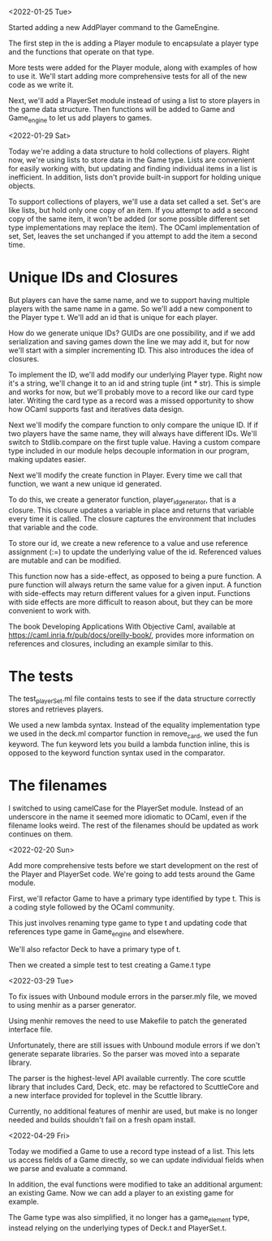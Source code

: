 <2022-01-25 Tue>

Started adding a new AddPlayer command to the GameEngine.

The first step in the is adding a Player module to encapsulate a
player type and the functions that operate on that type.

More tests were added for the Player module, along with examples of
how to use it.  We'll start adding more comprehensive tests for all of the
new code as we write it.

Next, we'll add a PlayerSet module instead of using a list to store
players in the game data structure.  Then functions will be added to
Game and Game_engine to let us add players to games.


<2022-01-29 Sat>

Today we're adding a data structure to hold collections of players.
Right now, we're using lists to store data in the Game type.  Lists
are convenient for easily working with, but updating and finding
individual items in a list is inefficient.  In addition, lists don't
provide built-in support for holding unique objects.

To support collections of players, we'll use a data set called a set.
Set's are like lists, but hold only one copy of an item.  If you
attempt to add a second copy of the same item, it won't be added (or
some possible different set type implementations may replace the
item).  The OCaml implementation of set, Set, leaves the set unchanged
if you attempt to add the item a second time.

* Unique IDs and Closures

But players can have the same name, and we to support having multiple
players with the same name in a game.  So we'll add a new component to
the Player type t.  We'll add an id that is unique for each player.

How do we generate unique IDs?  GUIDs are one possibility, and if we
add serialization and saving games down the line we may add it, but
for now we'll start with a simpler incrementing ID.  This also
introduces the idea of closures.

To implement the ID, we'll add modify our underlying Player type.
Right now it's a string, we'll change it to an id and string tuple
(int * str).  This is simple and works for now, but we'll probably
move to a record like our card type later.  Writing the card type as a
record was a missed opportunity to show how OCaml supports fast and
iteratives data design.

Next we'll modify the compare function to only compare the unique ID.
If if two players have the same name, they will always have different
IDs.  We'll switch to Stdlib.compare on the first tuple value.  Having
a custom compare type included in our module helps decouple
information in our program, making updates easier.

Next we'll modify the create function in Player.  Every time we call
that function, we want a new unique id generated.

To do this, we create a generator function, player_id_generator, that
is a closure.  This closure updates a variable in place and returns
that variable every time it is called.  The closure captures the
environment that includes that variable and the code.

To store our id, we create a new reference to a value and use
reference assignment (:=) to update the underlying value of the id.
Referenced values are mutable and can be modified.

This function now has a side-effect, as opposed to being a pure
function.  A pure function will always return the same value for a
given input.  A function with side-effects may return different values
for a given input.  Functions with side effects are more difficult to
reason about, but they can be more convenient to work with.

The book Developing Applications With Objective Caml, available at
https://caml.inria.fr/pub/docs/oreilly-book/, provides more
information on references and closures, including an example similar
to this.

* The tests

The test_playerSet.ml file contains tests to see if the data structure
correctly stores and retrieves players.

We used a new lambda syntax. Instead of the equality implementation
type we used in the deck.ml compartor function in remove_card, we used
the fun keyword. The fun keyword lets you build a lambda function
inline, this is opposed to the keyword function syntax used in the
comparator.

* The filenames

I switched to using camelCase for the PlayerSet module.  Instead of an
underscore in the name it seemed more idiomatic to OCaml, even if the
filename looks weird.  The rest of the filenames should be updated as
work continues on them.

<2022-02-20 Sun>

Add more comprehensive tests before we start development on the rest
of the Player and PlayerSet code.
We're going to add tests around the Game module.

First, we'll refactor Game to have a primary type identified by
type t.  This is a coding style followed by the OCaml community.

This just involves renaming type game to type t and updating code that
references type game in Game_engine and elsewhere.

We'll also refactor Deck to have a primary type of t.

Then we created a simple test to test creating a Game.t type

<2022-03-29 Tue>

To fix issues with Unbound module errors in the parser.mly file,
we moved to using menhir as a parser generator.

Using menhir removes the need to use Makefile to patch the generated
interface file.

Unfortunately, there are still issues with Unbound module errors if we
don't generate separate libraries.  So the parser was moved into a
separate library.

The parser is the highest-level API available currently.  The core
scuttle library that includes Card, Deck, etc. may be refactored to
ScuttleCore and a new interface provided for toplevel in the Scuttle
library.

Currently, no additional features of menhir are used, but make is
no longer needed and builds shouldn't fail on a fresh opam install.

<2022-04-29 Fri>

Today we modified a Game to use a record type instead of a list.  This
lets us access fields of a Game directly, so we can update individual
fields when we parse and evaluate a command.

In addition, the eval functions were modified to take an additional
argument: an existing Game.  Now we can add a player to an existing
game for example.

The Game type was also simplified, it no longer has a game_element
type, instead relying on the underlying types of Deck.t and
PlayerSet.t.

